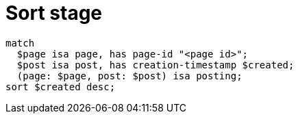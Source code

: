 = Sort stage
:page-aliases: {page-version}@typeql::modifiers/sorting.adoc

[,typeql]
----
match
  $page isa page, has page-id "<page id>";
  $post isa post, has creation-timestamp $created;
  (page: $page, post: $post) isa posting;
sort $created desc;
----
